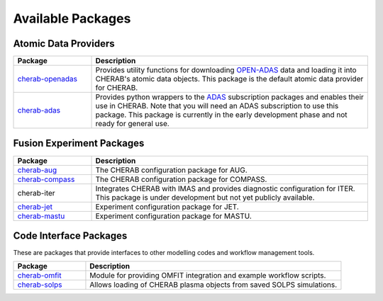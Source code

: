 
Available Packages
==================

Atomic Data Providers
~~~~~~~~~~~~~~~~~~~~~

.. list-table::
   :widths: 22 78
   :header-rows: 1

   * - Package
     - Description
   * - `cherab-openadas <https://github.com/cherab/openadas>`_
     - Provides utility functions for downloading `OPEN-ADAS <http://open.adas.ac.uk>`_
       data and loading it into CHERAB's atomic data objects. This package is the default
       atomic data provider for CHERAB.
   * - `cherab-adas <https://github.com/cherab/adas>`_
     - Provides python wrappers to the `ADAS <http://www.adas.ac.uk/>`_ subscription packages and enables their
       use in CHERAB. Note that you will need an ADAS subscription to use this package. This package
       is currently in the early development phase and not ready for general use.


Fusion Experiment Packages
~~~~~~~~~~~~~~~~~~~~~~~~~~

.. list-table::
   :widths: 22 78
   :header-rows: 1

   * - Package
     - Description
   * - `cherab-aug <https://github.com/cherab/aug>`_
     - The CHERAB configuration package for AUG.
   * - `cherab-compass <https://github.com/cherab/compass>`_
     - The CHERAB configuration package for COMPASS.
   * - cherab-iter
     - Integrates CHERAB with IMAS and provides diagnostic configuration
       for ITER. This package is under development but not yet publicly available.
   * - `cherab-jet <https://github.com/cherab/jet>`_
     - Experiment configuration package for JET.
   * - `cherab-mastu <https://github.com/cherab/mastu>`_
     - Experiment configuration package for MASTU.


Code Interface Packages
~~~~~~~~~~~~~~~~~~~~~~~

These are packages that provide interfaces to other modelling codes
and workflow management tools.

.. list-table::
   :widths: 22 78
   :header-rows: 1

   * - Package
     - Description
   * - `cherab-omfit <https://github.com/cherab/omfit>`_
     - Module for providing OMFIT integration and example workflow scripts.
   * - `cherab-solps <https://github.com/cherab/solps>`_
     - Allows loading of CHERAB plasma objects from saved SOLPS simulations.


